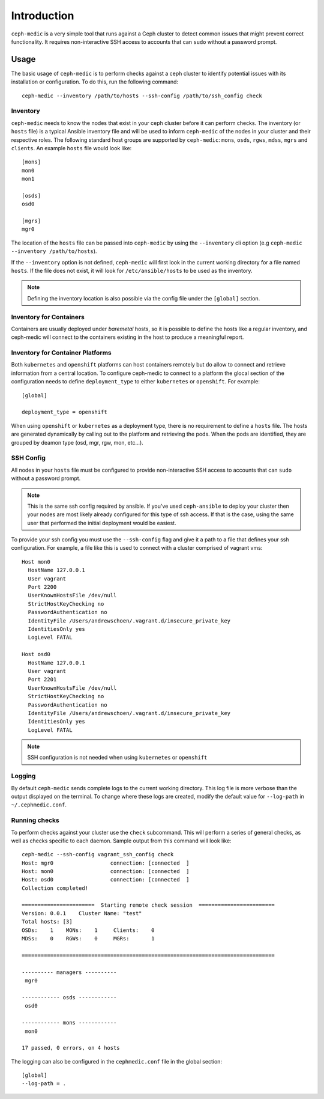 .. ceph-medic documentation master file, created by
   sphinx-quickstart on Tue Jun 27 14:32:23 2017.
   You can adapt this file completely to your liking, but it should at least
   contain the root `toctree` directive.

=================================================
Introduction
=================================================

``ceph-medic`` is a very simple tool that runs against a Ceph cluster to detect
common issues that might prevent correct functionality. It requires
non-interactive SSH access to accounts that can ``sudo`` without a password
prompt.

Usage
=====

The basic usage of ``ceph-medic`` is to perform checks against a ceph cluster
to identify potential issues with its installation or configuration. To do
this, run the following command::

    ceph-medic --inventory /path/to/hosts --ssh-config /path/to/ssh_config check

Inventory
---------
``ceph-medic`` needs to know the nodes that exist in your ceph cluster before
it can perform checks. The inventory (or ``hosts`` file) is a typical Ansible
inventory file and will be used to inform ``ceph-medic`` of the nodes in your
cluster and their respective roles.  The following standard host groups are
supported by ``ceph-medic``: ``mons``, ``osds``, ``rgws``, ``mdss``, ``mgrs``
and ``clients``.  An example ``hosts`` file would look like::

    [mons]
    mon0
    mon1

    [osds]
    osd0

    [mgrs]
    mgr0

The location of the ``hosts`` file can be passed into ``ceph-medic`` by using
the ``--inventory`` cli option (e.g ``ceph-medic --inventory /path/to/hosts``).

If the ``--inventory`` option is not defined, ``ceph-medic`` will first look in
the current working directory for a file named ``hosts``. If the file does not
exist, it will look for ``/etc/ansible/hosts`` to be used as the inventory.

.. note:: Defining the inventory location is also possible via the config file
          under the ``[global]`` section.


Inventory for Containers
------------------------
Containers are usually deployed under *baremetal* hosts, so it is possible to
define the hosts like a regular inventory, and ceph-medic will connect to
the containers existing in the host to produce a meaningful report.


Inventory for Container Platforms
---------------------------------
Both ``kubernetes`` and ``openshift`` platforms can host containers remotely
but do allow to connect and retrieve information from a central location. To
configure ceph-medic to connect to a platform the glocal section of the
configuration needs to define ``deployment_type`` to either ``kubernetes`` or
``openshift``. For example::

    [global]

    deployment_type = openshift


When using ``openshift`` or ``kubernetes`` as a deployment type, there is no
requirement to define a ``hosts`` file. The hosts are generated dynamically by
calling out to the platform and retrieving the pods. When the pods are
identified, they are grouped by deamon type (osd, mgr, rgw, mon, etc...).

SSH Config
----------

All nodes in your ``hosts`` file must be configured to provide non-interactive
SSH access to accounts that can ``sudo`` without a password prompt.

.. note::
   This is the same ssh config required by ansible. If you've used ``ceph-ansible`` to deploy your
   cluster then your nodes are most likely already configured for this type of ssh access. If that
   is the case, using the same user that performed the initial deployment would be easiest.

To provide your ssh config you must use the ``--ssh-config`` flag and give it
a path to a file that defines your ssh configuration. For example, a file like
this is used to connect with a cluster comprised of vagrant vms::

    Host mon0
      HostName 127.0.0.1
      User vagrant
      Port 2200
      UserKnownHostsFile /dev/null
      StrictHostKeyChecking no
      PasswordAuthentication no
      IdentityFile /Users/andrewschoen/.vagrant.d/insecure_private_key
      IdentitiesOnly yes
      LogLevel FATAL

    Host osd0
      HostName 127.0.0.1
      User vagrant
      Port 2201
      UserKnownHostsFile /dev/null
      StrictHostKeyChecking no
      PasswordAuthentication no
      IdentityFile /Users/andrewschoen/.vagrant.d/insecure_private_key
      IdentitiesOnly yes
      LogLevel FATAL


.. note:: SSH configuration is not needed when using ``kubernetes`` or
          ``openshift``


Logging
-------

By default ``ceph-medic`` sends complete logs to the current working directory.
This log file is more verbose than the output displayed on the terminal. To
change where these logs are created, modify the default value for ``--log-path``
in ``~/.cephmedic.conf``.

Running checks
--------------

To perform checks against your cluster use the ``check`` subcommand. This will
perform a series of general checks, as well as checks specific to each daemon.
Sample output from this command will look like::

    ceph-medic --ssh-config vagrant_ssh_config check
    Host: mgr0                  connection: [connected  ]
    Host: mon0                  connection: [connected  ]
    Host: osd0                  connection: [connected  ]
    Collection completed!

    =======================  Starting remote check session  ========================
    Version: 0.0.1    Cluster Name: "test"
    Total hosts: [3]
    OSDs:    1    MONs:    1     Clients:    0
    MDSs:    0    RGWs:    0     MGRs:       1

    ================================================================================

    ---------- managers ----------
     mgr0

    ------------ osds ------------
     osd0

    ------------ mons ------------
     mon0

    17 passed, 0 errors, on 4 hosts


The logging can also be configured in the ``cephmedic.conf`` file in the global
section::

    [global]
    --log-path = .
